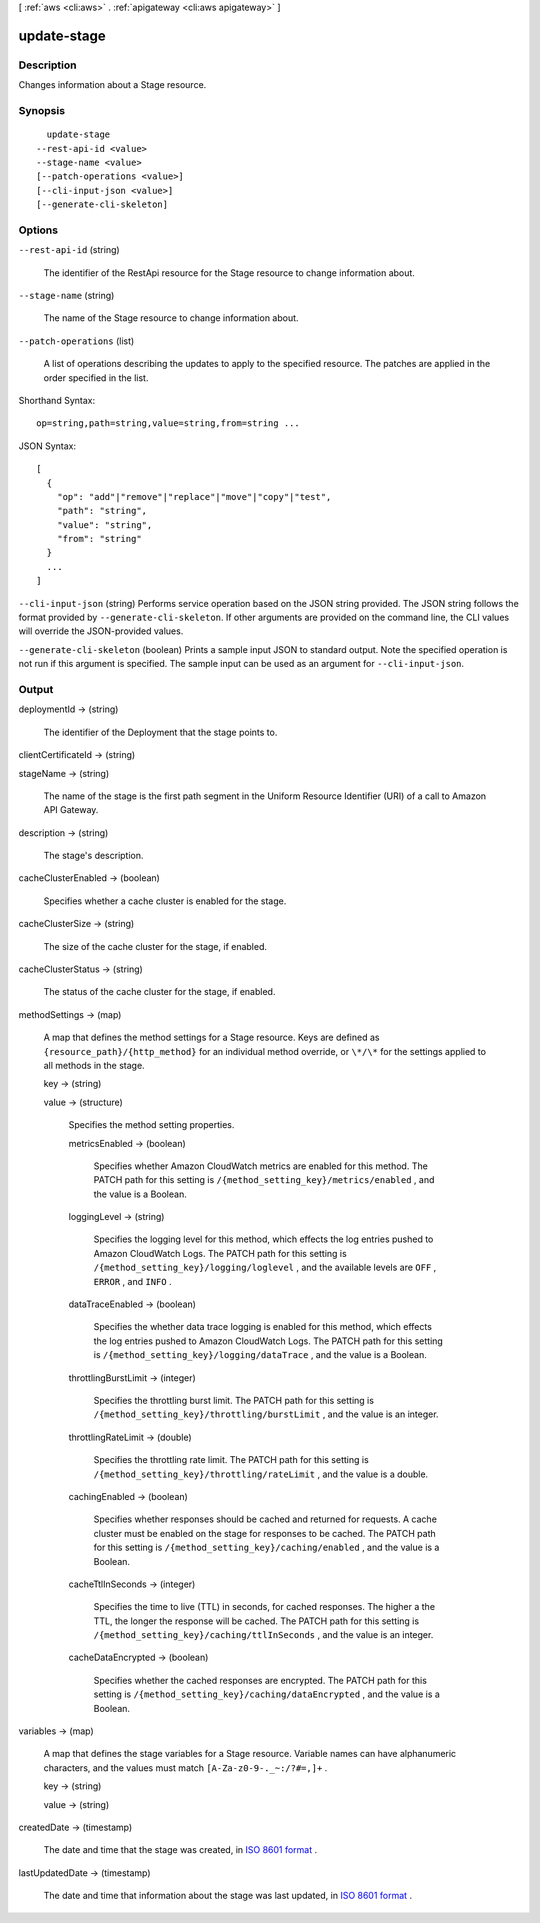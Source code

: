 [ :ref:`aws <cli:aws>` . :ref:`apigateway <cli:aws apigateway>` ]

.. _cli:aws apigateway update-stage:


************
update-stage
************



===========
Description
===========



Changes information about a  Stage resource.



========
Synopsis
========

::

    update-stage
  --rest-api-id <value>
  --stage-name <value>
  [--patch-operations <value>]
  [--cli-input-json <value>]
  [--generate-cli-skeleton]




=======
Options
=======

``--rest-api-id`` (string)


  The identifier of the  RestApi resource for the  Stage resource to change information about.

  

``--stage-name`` (string)


  The name of the  Stage resource to change information about.

  

``--patch-operations`` (list)


  A list of operations describing the updates to apply to the specified resource. The patches are applied in the order specified in the list.

  



Shorthand Syntax::

    op=string,path=string,value=string,from=string ...




JSON Syntax::

  [
    {
      "op": "add"|"remove"|"replace"|"move"|"copy"|"test",
      "path": "string",
      "value": "string",
      "from": "string"
    }
    ...
  ]



``--cli-input-json`` (string)
Performs service operation based on the JSON string provided. The JSON string follows the format provided by ``--generate-cli-skeleton``. If other arguments are provided on the command line, the CLI values will override the JSON-provided values.

``--generate-cli-skeleton`` (boolean)
Prints a sample input JSON to standard output. Note the specified operation is not run if this argument is specified. The sample input can be used as an argument for ``--cli-input-json``.



======
Output
======

deploymentId -> (string)

  

  The identifier of the  Deployment that the stage points to.

  

  

clientCertificateId -> (string)

  

  

stageName -> (string)

  

  The name of the stage is the first path segment in the Uniform Resource Identifier (URI) of a call to Amazon API Gateway.

  

  

description -> (string)

  

  The stage's description.

  

  

cacheClusterEnabled -> (boolean)

  

  Specifies whether a cache cluster is enabled for the stage.

  

  

cacheClusterSize -> (string)

  

  The size of the cache cluster for the stage, if enabled.

  

  

cacheClusterStatus -> (string)

  

  The status of the cache cluster for the stage, if enabled.

  

  

methodSettings -> (map)

  

  A map that defines the method settings for a  Stage resource. Keys are defined as ``{resource_path}/{http_method}`` for an individual method override, or ``\*/\*`` for the settings applied to all methods in the stage.

  

  key -> (string)

    

    

  value -> (structure)

    

    Specifies the method setting properties.

    

    metricsEnabled -> (boolean)

      

      Specifies whether Amazon CloudWatch metrics are enabled for this method. The PATCH path for this setting is ``/{method_setting_key}/metrics/enabled`` , and the value is a Boolean.

      

      

    loggingLevel -> (string)

      

      Specifies the logging level for this method, which effects the log entries pushed to Amazon CloudWatch Logs. The PATCH path for this setting is ``/{method_setting_key}/logging/loglevel`` , and the available levels are ``OFF`` , ``ERROR`` , and ``INFO`` .

      

      

    dataTraceEnabled -> (boolean)

      

      Specifies the whether data trace logging is enabled for this method, which effects the log entries pushed to Amazon CloudWatch Logs. The PATCH path for this setting is ``/{method_setting_key}/logging/dataTrace`` , and the value is a Boolean.

      

      

    throttlingBurstLimit -> (integer)

      

      Specifies the throttling burst limit. The PATCH path for this setting is ``/{method_setting_key}/throttling/burstLimit`` , and the value is an integer.

      

      

    throttlingRateLimit -> (double)

      

      Specifies the throttling rate limit. The PATCH path for this setting is ``/{method_setting_key}/throttling/rateLimit`` , and the value is a double.

      

      

    cachingEnabled -> (boolean)

      

      Specifies whether responses should be cached and returned for requests. A cache cluster must be enabled on the stage for responses to be cached. The PATCH path for this setting is ``/{method_setting_key}/caching/enabled`` , and the value is a Boolean.

      

      

    cacheTtlInSeconds -> (integer)

      

      Specifies the time to live (TTL) in seconds, for cached responses. The higher a the TTL, the longer the response will be cached. The PATCH path for this setting is ``/{method_setting_key}/caching/ttlInSeconds`` , and the value is an integer.

      

      

    cacheDataEncrypted -> (boolean)

      

      Specifies whether the cached responses are encrypted. The PATCH path for this setting is ``/{method_setting_key}/caching/dataEncrypted`` , and the value is a Boolean.

      

      

    

  

variables -> (map)

  

  A map that defines the stage variables for a  Stage resource. Variable names can have alphanumeric characters, and the values must match ``[A-Za-z0-9-._~:/?#=,]+`` .

  

  key -> (string)

    

    

  value -> (string)

    

    

  

createdDate -> (timestamp)

  

  The date and time that the stage was created, in `ISO 8601 format`_ .

  

  

lastUpdatedDate -> (timestamp)

  

  The date and time that information about the stage was last updated, in `ISO 8601 format`_ .

  

  



.. _ISO 8601 format: http://www.iso.org/iso/home/standards/iso8601.htm
